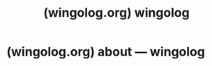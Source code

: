 :PROPERTIES:
:ID:       4dce9bd1-c2b5-47ce-aded-2811e4b1ca2e
:ROAM_REFS: https://wingolog.org/
:END:
#+title: (wingolog.org) wingolog
#+filetags: :blogs:website:

* (wingolog.org) about — wingolog
:PROPERTIES:
:ID:       22dc1103-ded1-4a39-8e2c-517f0c35e894
:ROAM_REFS: https://wingolog.org/about/
:END:

#+begin_quote
  ** about

  - [[https://wingolog.org/tags/meta][meta]]

  Welcome, reader!  The [[https://wingolog.org/][blog]] is the main thing here.  It has a [[https://wingolog.org/archives/2014/08/27/a-wingolog-users-manual][user's manual and comment policy]].  The nice thing about that the blog that, unlike this page, it is unlikely to go stale.  Pages bear their dates and you can see that if you're reading something from 2015 then maybe it's not relevant.

  Still here?  You want context, perhaps.  One never knows what to write in these things, so let's be brief.

  Name?  Andy Wingo.  Grew up in North Carolina.  Currently in Annemasse, France, near the Swiss border, by way of Barcelona and northern Namibia.  Three kids and, yes, a minivan, and a long-tail cargo bike.

  Jobs?  Schoolteacher, waiter, moving van driver, lifeguard, and currently, compiler engineer.  At [[https://igalia.com/][Igalia]] since 2011.

  I used to know many things: aikido, fiddle, how to solve the neutron diffusion equation, oshindonga; all still there, somewhere.

  Email?  Not very well: highly variable latency.  Personal is [[mailto://wingo@pobox.com][wingo@pobox.com]] and work is [[mailto://wingo@igalia.com][wingo@igalia.com]].  Either one works, but work email has higher quality of service.
#+end_quote
